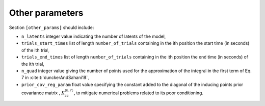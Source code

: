 Other parameters
================

Section ``[other_params]`` should include:

* ``n_latents`` integer value indicating the number of latents of the model,

* ``trials_start_times`` list of length ``number_of_trials`` containing in the ith position the start time (in seconds) of the ith trial,

* ``trials_end_times`` list of length ``number_of_trials`` containing in the ith position the end time (in seconds) of the ith trial,

* ``n_quad`` integer value giving the number of points used for the approximation of the integral in the first term of Eq. 7 in :cite:t:`dunckerAndSahani18`,

* ``prior_cov_reg_param`` float value specifying the constant added to the diagonal of the inducing points prior covariance matrix , :math:`K_{zz}^{(k,r)}`, to mitigate numerical problems related to its poor conditioning.

